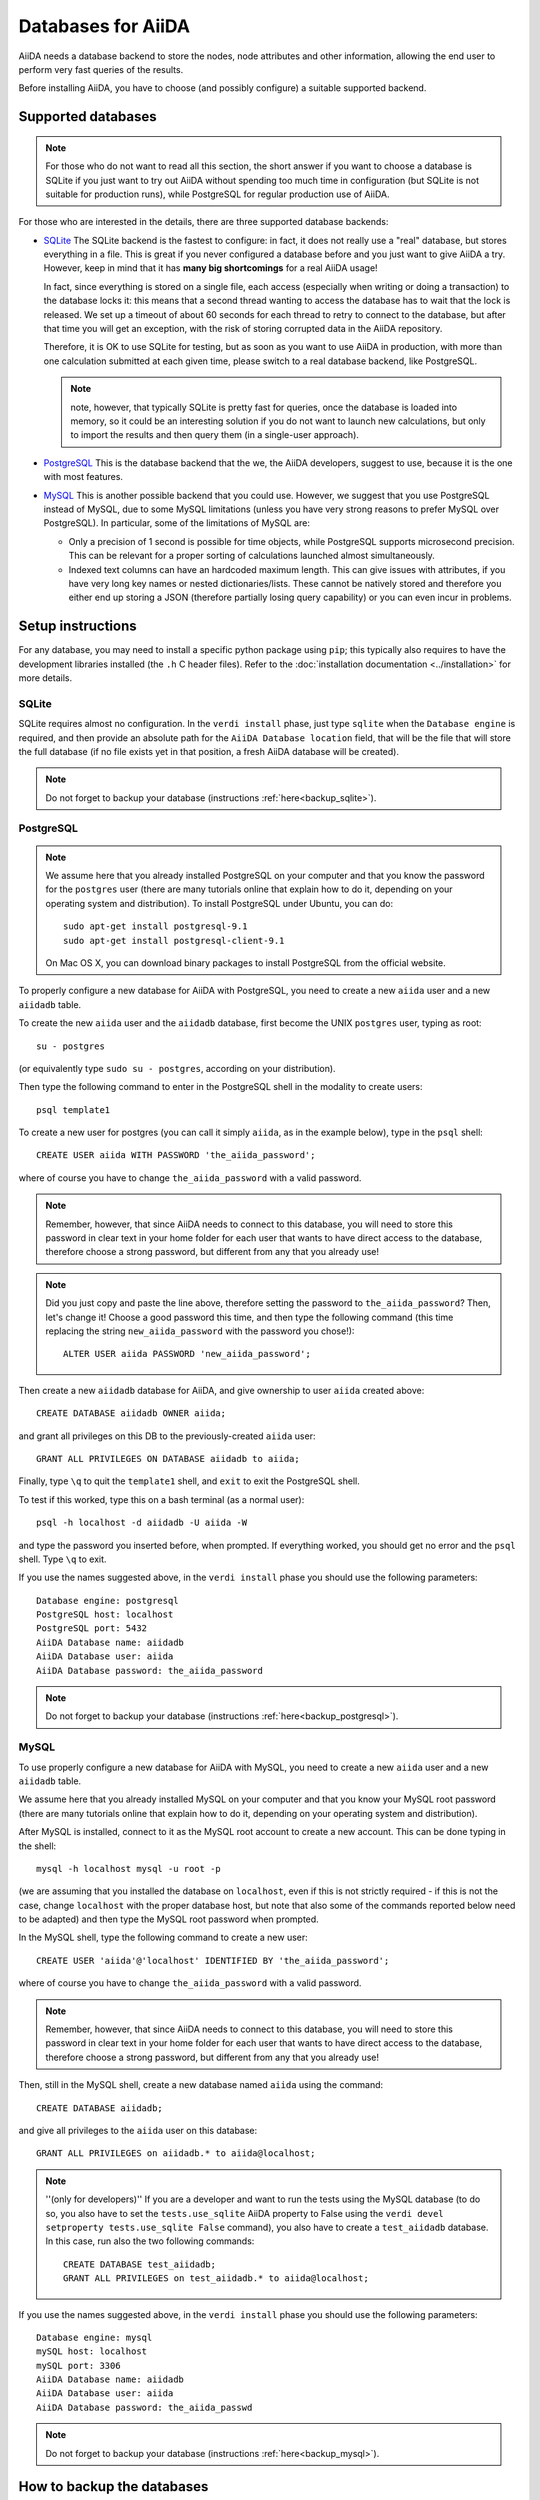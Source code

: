 ===================
Databases for AiiDA
===================
AiiDA needs a database backend to store the nodes, node attributes and other
information, allowing the end user to perform very fast queries of the results.

Before installing AiiDA, you have to choose (and possibly configure) a suitable
supported backend.

Supported databases
+++++++++++++++++++
.. note:: For those who do not want to read all this section, the short answer
 if you want to choose a database is SQLite if you just want to try out AiiDA
 without spending too much time in configuration (but SQLite is not suitable 
 for production runs), while PostgreSQL for regular production use of AiiDA.

For those who are interested in the details, there
are three supported database backends:

* `SQLite`_ The SQLite backend is the fastest to configure: in fact, it does
  not really use a "real" database, but stores everything in a file.
  This is great if you never configured a database before and you just want
  to give AiiDA a try. However, keep in mind that it has **many big
  shortcomings** for a real AiiDA usage!
  
  In fact, since everything is stored on a single file, each access (especially
  when writing or doing a transaction) to the database locks it: this means
  that a second thread wanting to access the database has to wait that the 
  lock is released. We set up a timeout of about 60 seconds for each thread to 
  retry to connect to the database, but after that time you will get an
  exception, with the risk of storing corrupted data in the AiiDA repository.
  
  Therefore, it is OK to use SQLite for testing, but as soon as you want to use
  AiiDA in production, with more than one calculation submitted at each given
  time, please switch to a real database backend, like PostgreSQL.
  
  .. note:: note, however, that typically SQLite is pretty fast for queries, 
    once the database is loaded into memory, so it could be an interesting
    solution if you do not want to launch new calculations, but only to 
    import the results and then query them (in a single-user approach).

* `PostgreSQL`_ This is the database backend that the we, the AiiDA developers,
  suggest to use, because it is the one with most features.

* `MySQL`_ This is another possible backend that you could use. However, we 
  suggest that you use PostgreSQL instead of MySQL, due to some MySQL
  limitations (unless you have very strong reasons to prefer MySQL over 
  PostgreSQL).
  In particular, some of the limitations of MySQL are:

  * Only a precision of 1 second is possible for time objects, while PostgreSQL
    supports microsecond precision. This can be relevant for a proper sorting
    of calculations launched almost simultaneously.
   
  * Indexed text columns can have an hardcoded maximum length. This can give
    issues with attributes, if you have very long key names or nested 
    dictionaries/lists. These cannot be natively stored and therefore you 
    either end up storing a JSON (therefore partially losing query capability)
    or you can even incur in problems.


.. _SQLite: http://www.sqlite.org/
.. _PostgreSQL: http://www.postgresql.org/
.. _MySQL: http://www.mysql.com/

Setup instructions
++++++++++++++++++
For any database, you may need to install a specific python package using
``pip``; this typically also requires to have the development libraries
installed (the ``.h`` C header files). Refer to the
:doc:`installation documentation <../installation>` for more details.

SQLite
------
SQLite requires almost no configuration. In the ``verdi install`` phase,
just type ``sqlite`` when the ``Database engine`` is required,
and then provide an absolute path
for the ``AiiDA Database location`` field, that will be the file that
will store the full database (if 
no file exists yet in that position, a fresh AiiDA database will be created).

.. note:: Do not forget to backup your database (instructions :ref:`here<backup_sqlite>`).

PostgreSQL
----------
.. note:: We assume here that you already installed PostgreSQL on your computer and that 
  you know the password for the ``postgres`` user
  (there are many tutorials online that explain how to do it,
  depending on your operating system and distribution).
  To install PostgreSQL under Ubuntu, you can do::

    sudo apt-get install postgresql-9.1
    sudo apt-get install postgresql-client-9.1

  On Mac OS X, you can download binary packages to install PostgreSQL 
  from the official website. 
    
To properly configure a new database for AiiDA with PostgreSQL, you need to
create a new ``aiida`` user and a new ``aiidadb`` table.

To create the new ``aiida`` user and the ``aiidadb`` database, first 
become the UNIX ``postgres`` user, typing as root::

  su - postgres
  
(or equivalently type ``sudo su - postgres``, according on your distribution).

Then type the following command to enter in the PostgreSQL shell in the
modality to create users::

  psql template1

To create a new user for postgres (you can call it simply ``aiida``, as in the
example below), type in the ``psql`` shell:: 

  CREATE USER aiida WITH PASSWORD 'the_aiida_password';

where of course you have to change ``the_aiida_password`` with a valid password.

.. note:: Remember, however, that since AiiDA needs to connect to this database,
  you will need to store this password in clear text in your home folder
  for each user that wants to have direct access to the database, therefore
  choose a strong password, but different from any that you already use!

.. note:: Did you just copy and paste the line above, therefore setting the 
  password to ``the_aiida_password``? Then, let's change it! Choose a good
  password this time, and then type the following command (this time replacing
  the string ``new_aiida_password`` with the password you chose!)::
    
    ALTER USER aiida PASSWORD 'new_aiida_password';

Then create a new ``aiidadb`` database for AiiDA, and give ownership to user ``aiida`` created above:: 

  CREATE DATABASE aiidadb OWNER aiida;

and grant all privileges on this DB to the previously-created ``aiida`` user:: 

  GRANT ALL PRIVILEGES ON DATABASE aiidadb to aiida;

Finally, type ``\q`` to quit the ``template1`` shell, and ``exit`` to exit the PostgreSQL shell. 

To test if this worked, type this on a bash terminal (as a normal user)::

  psql -h localhost -d aiidadb -U aiida -W

and type the password you inserted before, when prompted.
If everything worked, you should get no error and the ``psql`` shell.
Type ``\q`` to exit. 

If you use the names suggested above, in the ``verdi install`` phase 
you should use the following parameters::

  Database engine: postgresql
  PostgreSQL host: localhost
  PostgreSQL port: 5432
  AiiDA Database name: aiidadb
  AiiDA Database user: aiida
  AiiDA Database password: the_aiida_password

.. note:: Do not forget to backup your database (instructions :ref:`here<backup_postgresql>`).

MySQL
-----
To use properly configure a new database for AiiDA with MySQL, you need to
create a new ``aiida`` user and a new ``aiidadb`` table.

We assume here that you already installed MySQL on your computer and that 
you know your MySQL root password (there are many tutorials online that explain
how to do it, depending on your operating system and distribution).

After MySQL is installed, connect to it as the MySQL root account to create
a new account. This can be done typing in the shell::

  mysql -h localhost mysql -u root -p

(we are assuming that you installed the database on ``localhost``, even if this
is not strictly required - if this is not the case, change ``localhost``
with the proper database host, but note that also some of the commands
reported below need to be adapted) and then type the MySQL root password when
prompted.

In the MySQL shell, type the following command to create a new user::

  CREATE USER 'aiida'@'localhost' IDENTIFIED BY 'the_aiida_password';
  
where of course you have to change ``the_aiida_password`` with a valid password.

.. note:: Remember, however, that since AiiDA needs to connect to this database,
  you will need to store this password in clear text in your home folder
  for each user that wants to have direct access to the database, therefore
  choose a strong password, but different from any that you already use!

Then, still in the MySQL shell, create a new database named ``aiida`` using the
command::

  CREATE DATABASE aiidadb;
  
and give all privileges to the ``aiida`` user on this database::

  GRANT ALL PRIVILEGES on aiidadb.* to aiida@localhost;
  
.. note:: ''(only for developers)'' If you are a developer and want to run
  the tests using the MySQL database (to do so, you also have to set the
  ``tests.use_sqlite`` AiiDA property to False using the
  ``verdi devel setproperty tests.use_sqlite False`` command), you also have
  to create a ``test_aiidadb`` database. In this case, run also the two
  following commands::
  
    CREATE DATABASE test_aiidadb;
    GRANT ALL PRIVILEGES on test_aiidadb.* to aiida@localhost;

If you use the names suggested above, in the ``verdi install`` phase 
you should use the following parameters::

  Database engine: mysql
  mySQL host: localhost
  mySQL port: 3306
  AiiDA Database name: aiidadb
  AiiDA Database user: aiida
  AiiDA Database password: the_aiida_passwd
  
.. note:: Do not forget to backup your database (instructions :ref:`here<backup_mysql>`).

How to backup the databases
+++++++++++++++++++++++++++

It is strongly advised to backup the content of your database daily. Below are 
instructions to set this up for the SQLite, PostgreSQL and MySQL databases, under Ubuntu 
(tested with version 12.04).

.. _backup_sqlite:

SQLite backup
-------------

.. note:: perform the following operation after having set up AiiDA. Only then
  the ``~/.aiida`` folder (and the files within) will be created.

Simply make sure your database folder (typically /home/USERNAME/.aiida/ containing 
the file ``aiida.db`` and the ``repository`` directory) is properly backed up by 
your backup software (under Ubuntu, Backup -> check the "Folders" tab).

.. _backup_postgresql:

PostgreSQL backup
-----------------

.. note:: perform the following operation after having set up AiiDA. Only then
  the ``~/.aiida`` folder (and the files within) will be created.

The database files are not put in the ``.aiida`` folder but in the system directories
which typically are not backed up. Moreover, the database is spread over lots of files
that, if backed up as they are at a given time, cannot be re-used to restore the database.

So you need to periodically (typically once a day) dump the database contents in a file
that will be backed up. 
This can be done by the following bash script
:download:`backup_postgresql.sh<backup_postgresql.sh>`::

	#!/bin/bash
	AIIDAUSER=aiida
	AIIDADB=aiidadb
	AIIDAPORT=5432
	## STORE THE PASSWORD, IN THE PROPER FORMAT, IN THE ~/.pgpass file
	## see http://www.postgresql.org/docs/current/static/libpq-pgpass.html
	AIIDALOCALTMPDUMPFILE=~/.aiida/${AIIDADB}-backup.psql.gz
	
	
	if [ -e ${AIIDALOCALTMPDUMPFILE} ]
	then
	    mv ${AIIDALOCALTMPDUMPFILE} ${AIIDALOCALTMPDUMPFILE}~
	fi
	
	# NOTE: password stored in ~/.pgpass, where pg_dump will read it automatically
	pg_dump -h localhost -p $AIIDAPORT -U $AIIDAUSER $AIIDADB | gzip > $AIIDALOCALTMPDUMPFILE || rm $AIIDALOCALTMPDUMPFILE
    

Before launching the script you need to create the file ``~/.pgpass`` to avoid having to enter your database 
password each time you use the script. It should look like (:download:`.pgpass<pgpass>`)::

    localhost:5432:aiidadb:aiida:YOUR_DATABASE_PASSWORD

where ``YOUR_DATABASE_PASSWORD`` is the password you set up for the database.

.. note:: Do not forget to put this file in ~/ and to name it ``.pgpass``.
   Remember also to give it the right permissions (read and write): ``chmod u=rw .pgpass``.

To dump the database in a file automatically everyday, you can add the following script 
:download:`backup-aiidadb-USERNAME<backup-aiidadb-USERNAME>` in ``/etc/cron.daily/``, which will
launch the previous script once per day::

    #!/bin/bash
    su USERNAME -c "/home/USERNAME/.aiida/backup_postgresql.sh"

where all instances of ``USERNAME`` are replaced by your actual user name. The ``su USERNAME``
makes the dumped file be owned by you rather than by ``root``.
Remember to give the script the right permissions::

  sudo chmod +x /etc/cron.daily/backup-aiidadb-USERNAME

Finally make sure your database folder (``/home/USERNAME/.aiida/``) containing this dump file
and the ``repository`` directory, is properly backed up by 
your backup software (under Ubuntu, Backup -> check the "Folders" tab).

.. _backup_mysql:

MySQL backup
------------

.. todo:: Back-up instructions for the MySQL database.

We do not have explicit instructions on how to back-up MySQL yet, but you
can find plenty of information on Google.

How to retrieve the database from a backup
------------------------------------------

PostgreSQL backup
-----------------

In order to retrieve the database from a backup, you have first to
create a empty database following the instructions described above in
"Setup instructions: PostgreSQL" except the ``verdi install``
phase. Once that you have created your empty database with the same
names of the backuped one, type the following command:: 

    psql -h localhost -U aiida -d aiidadb -f aiidadb-backup.psql
